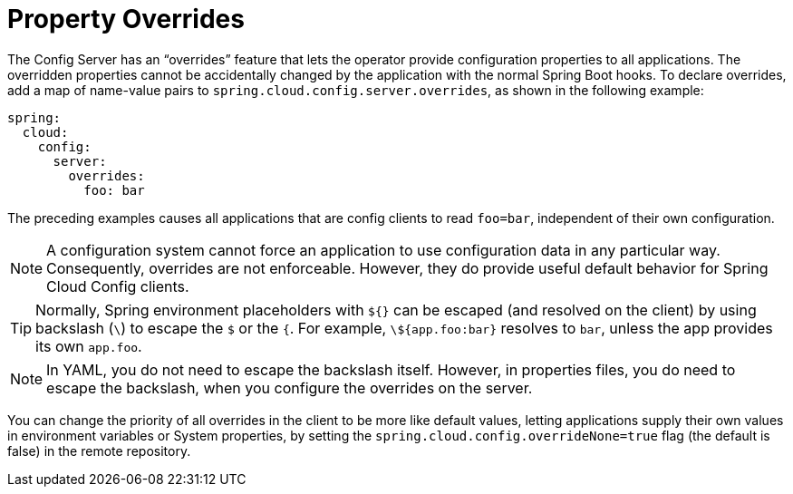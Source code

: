 [[property-overrides]]
= Property Overrides

The Config Server has an "`overrides`" feature that lets the operator provide configuration properties to all applications.
The overridden properties cannot be accidentally changed by the application with the normal Spring Boot hooks.
To declare overrides, add a map of name-value pairs to `spring.cloud.config.server.overrides`, as shown in the following example:

[source,yaml]
----
spring:
  cloud:
    config:
      server:
        overrides:
          foo: bar
----

The preceding examples causes all applications that are config clients to read `foo=bar`, independent of their own configuration.

NOTE: A configuration system cannot force an application to use configuration data in any particular way.
Consequently, overrides are not enforceable.
However, they do provide useful default behavior for Spring Cloud Config clients.

TIP: Normally, Spring environment placeholders with `${}` can be escaped (and resolved on the client) by using backslash (`\`) to escape the `$` or the `{`.
For example, `\${app.foo:bar}` resolves to `bar`, unless the app provides its own `app.foo`.

NOTE: In YAML, you do not need to escape the backslash itself.
However, in properties files, you do need to escape the backslash, when you configure the overrides on the server.

You can change the priority of all overrides in the client to be more like default values, letting applications supply their own values in environment variables or System properties, by setting the  `spring.cloud.config.overrideNone=true` flag (the default is false) in the remote repository.

